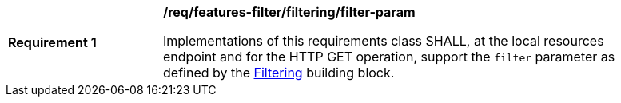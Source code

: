 [[req_local-resources-catalog_filtering_filter-param]]
[width="90%",cols="2,6a"]
|===
^|*Requirement {counter:req-id}* |*/req/features-filter/filtering/filter-param*

Implementations of this requirements class SHALL, at the local resources endpoint and for the HTTP GET operation, support the `filter` parameter as defined by the <<clause-filtering,Filtering>> building block.
|===

